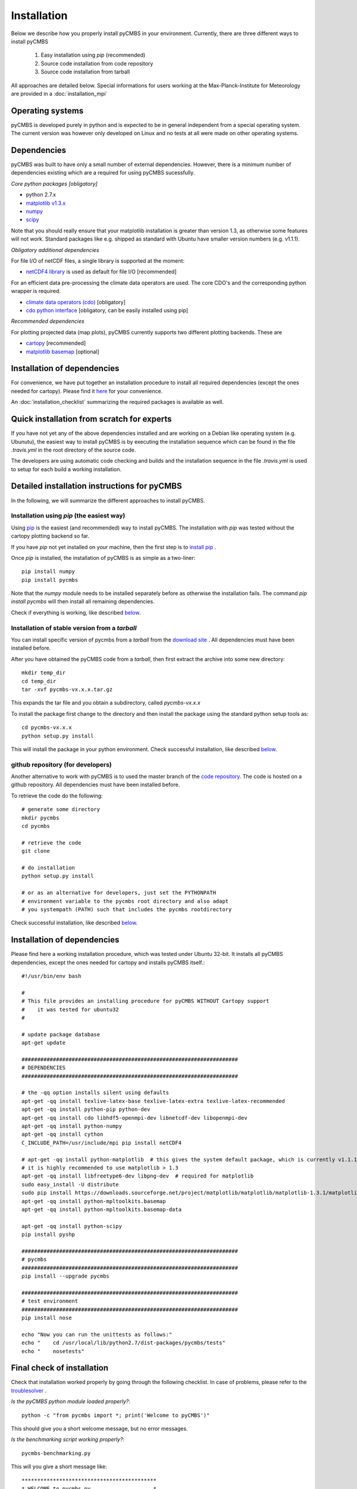 Installation
============

Below we describe how you properly install pyCMBS in your environment.
Currently, there are three different ways to install pyCMBS

 1. Easy installation using *pip* (recommended)
 2. Source code installation from code repository
 3. Source code installation from tarball

All approaches are detailed below. Special informations for users working
at the Max-Planck-Institute for Meteorology are provided in a
:doc:`installation_mpi`

Operating systems
-----------------

pyCMBS is developed purely in python and is expected to be in general independent from a special operating system.
The current version was however only developed on Linux and no tests at all were made on other operating systems.

Dependencies
------------

pyCMBS was built to have only a small number of external dependencies.
However, there is a minimum number of dependencies existing which are a
required for using pyCMBS sucessfully.


*Core python packages [obligatory]*

- python 2.7.x
- `matplotlib v1.3.x <http://matplotlib.org/>`_
- `numpy <http://www.numpy.org/>`_
- `scipy <http://www.scipy.org/>`_

Note that you should really ensure that your matplotlib installation is greater than version 1.3, as otherwise some features will not work. Standard packages like e.g. shipped as standard with Ubuntu have smaller version numbers (e.g. v1.1.1).

*Obligatory additional dependencies*

For file I/O of netCDF files, a single library is supported at the moment:

- `netCDF4 library <http://code.google.com/p/netcdf4-python/>`_ is used as default for file I/O [recommended]

For an efficient data pre-processing the climate data operators are used. The core CDO's and the corresponding python wrapper is required.

- `climate data operators (cdo) <https://code.zmaw.de/projects/cdo>`_ [obligatory]
- `cdo python interface <https://code.zmaw.de/projects/cdo/wiki/Cdo%7Brbpy%7D>`_ [obligatory, can be easily installed using pip]

*Recommended dependencies*

For plotting projected data (map plots), pyCMBS currently supports two different plotting backends. These are

- `cartopy <http://scitools.org.uk/cartopy/>`_ [recommended]
- `matplotlib basemap <http://matplotlib.org/basemap/index.html>`_ [optional]


Installation of dependencies
----------------------------

For convenience, we have put together an installation procedure to install all required dependencies (except the ones needed for cartopy).
Please find it here__ for your convenience.

__ installation_dependencies_

An :doc:`installation_checklist` summarizing the required packages is available as well.

Quick installation from scratch for experts
-------------------------------------------

If you have not yet any of the above dependencies installed and are
working on a Debian like operating system (e.g. Ubunutu), the easiest way to
install pyCMBS is by executing the installation sequence which can be found in
the file *.travis.yml* in the root directory of the source code.

The developers are using automatic code checking and builds and the
installation sequence in the file *.travis.yml* is used to setup for each build
a working installation.


Detailed installation instructions for pyCMBS
---------------------------------------------

In the following, we will summarize the different approaches to install pyCMBS.

Installation using *pip* (the easiest way)
~~~~~~~~~~~~~~~~~~~~~~~~~~~~~~~~~~~~~~~~~~

Using `pip <https://pypi.python.org/pypi/pip>`_ is the easiest (and recommended) way to install pyCMBS.
The installation with *pip* was tested without the cartopy plotting backend so far.

If you have *pip* not yet installed on your machine, then the first step
is to `install pip <https://pypi.python.org/pypi/pip>`_ .

Once *pip* is installed, the installation of pyCMBS is as simple as a two-liner::

    pip install numpy
    pip install pycmbs

Note that the *numpy* module needs to be installed separately before as otherwise the installation fails. The command *pip install pycmbs* will then install all remaining dependencies.

Check if everything is working, like described below_.


Installation of stable version from a *tarball*
~~~~~~~~~~~~~~~~~~~~~~~~~~~~~~~~~~~~~~~~~~~~~~~

You can install specific version of pycmbs from a *tarball* from the `download site <https://github.com/pygeo/pycmbs/releases>`_ . All dependencies must have been installed before.

After you have obtained the pyCMBS code from a *tarball*, then first extract the archive into some new directory::

    mkdir temp_dir
    cd temp_dir
    tar -xvf pycmbs-vx.x.x.tar.gz

This expands the tar file and you obtain a subdirectory,  called *pycmbs-vx.x.x*

To install the package first change to the directory and then install
the package using the standard python setup tools as::

    cd pycmbs-vx.x.x
    python setup.py install

This will install the package in your python environment.
Check successful installation, like described below_.


github repository (for developers)
~~~~~~~~~~~~~~~~~~~~~~~~~~~~~~~~~~

Another alternative to work with pyCMBS is to used the master branch of
the `code repository <https://github.com/pygeo/pycmbs>`_. The code is hosted on a github repository. All
dependencies  must have been installed before.

To retrieve the code do the following::

    # generate some directory
    mkdir pycmbs
    cd pycmbs

    # retrieve the code
    git clone

    # do installation
    python setup.py install

    # or as an alternative for developers, just set the PYTHONPATH
    # environment variable to the pycmbs root directory and also adapt
    # you systempath (PATH) such that includes the pycmbs rootdirectory

Check successful installation, like described below_.


.. _installation_dependencies:

Installation of dependencies
----------------------------

Please find here a working installation procedure, which was tested under Ubuntu 32-bit. It installs all pyCMBS dependencies, except the ones needed for cartopy and installs pyCMBS itself.::

    #!/usr/bin/env bash

    #
    # This file provides an installing procedure for pyCMBS WITHOUT Cartopy support
    #    it was tested for ubuntu32
    #

    # update package database
    apt-get update

    #####################################################################
    # DEPENDENCIES
    #####################################################################

    # the -qq option installs silent using defaults
    apt-get -qq install texlive-latex-base texlive-latex-extra texlive-latex-recommended
    apt-get -qq install python-pip python-dev
    apt-get -qq install cdo libhdf5-openmpi-dev libnetcdf-dev libopenmpi-dev
    apt-get -qq install python-numpy
    apt-get -qq install cython
    C_INCLUDE_PATH=/usr/include/mpi pip install netCDF4

    # apt-get -qq install python-matplotlib  # this gives the system default package, which is currently v1.1.1 therefore it is not used here
    # it is highly recommended to use matplotlib > 1.3
    apt-get -qq install libfreetype6-dev libpng-dev  # required for matplotlib
    sudo easy_install -U distribute
    sudo pip install https://downloads.sourceforge.net/project/matplotlib/matplotlib/matplotlib-1.3.1/matplotlib-1.3.1.tar.gz
    apt-get -qq install python-mpltoolkits.basemap
    apt-get -qq install python-mpltoolkits.basemap-data

    apt-get -qq install python-scipy
    pip install pyshp

    #####################################################################
    # pycmbs
    #####################################################################
    pip install --upgrade pycmbs

    #####################################################################
    # test environment
    #####################################################################
    pip install nose

    echo "Now you can run the unittests as follows:"
    echo "    cd /usr/local/lib/python2.7/dist-packages/pycmbs/tests"
    echo "    nosetests"


.. _below:

Final check of installation
---------------------------

Check that installation worked properly by going through the following
checklist. In case of problems, please refer to the troublesolver_ .

*Is the pyCMBS python module loaded properly?*::

    python -c "from pycmbs import *; print('Welcome to pyCMBS')"

This should give you a short welcome message, but no error messages.

*Is the benchmarking script working properly?*::

    pycmbs-benchmarking.py

This will you give a short message like::

   *******************************************
   * WELCOME to pycmbs.py                    *
   * Happy benchmarking ...                  *
   *******************************************

and will end with an error message that the configuration file is
not found (this is o.k.)

**If you see the above, the installation has worked! Congratulations!**

3. Check also the proper installation of the cdo's and the cdo.py
interface, as this is a prerequesite of beeing able to properly work
with pyCMBS::

     python -c "from cdo import *; cdo=Cdo(); print 'If you see this, everything went right ... have fun with pyCMBS and CDOs'"

Again, this should give you a short welcome message. Any error message
is a bad sign. In that case, please check your installation again.
Have a look at the troublesolver_.

pycmbs init


Running tests
-------------

pyCMBS code comes with a rich suite of test routines. We follow the concept of unittests using the nosetests tools. Tests should be always executed in the following cases:

* after installation
* before comitting code to the repository
* before merging a branch in the master branch

Tests can be simply executed using the *Makefile* in the main installation directory as::

    make tests

As an alternative you can also check the coverage of tests in the code using::

    make coverage

which gives you a report on test coverage in */coverage/index.html*.


.. _installation_details:

Further information and trouble solving
---------------------------------------

pyCMBS makes use of a standard directory to look for observations. This
directory is the Standard Evaluation Pool (SEP). The path to the SEP directory
needs to be specified in the $SEP environment variable. In you .bashrc write::

    export SEP=/path/to/directory

For users at MPI-M, the SEP variable needs to point to */pool/SEP*. It is
however possible to specify also for each observation an individual path where
the observation is located. Then the SEP evnironment variable is not required.
To check whether SEP is set, type::

    echo $SEP

.. _troublesolver:

Some hints for trouble solving
~~~~~~~~~~~~~~~~~~~~~~~~~~~~~~

If your pyCMBS installation seems not to work properly, here are a few
recommendations where to start searching.

*Is python working properly?*::

    python -c "print 'Hello world'"

*Does your PYTHONPATH environment variable contain the path to pyCMBS?*::

    echo $PYTHONPATH

This should give you the path where python is searching for modules.
If it is empty you are most likely in trouble. Check if you have a
valid python installation.

*Is the script pycmb-benchmarking.py found in the system path?*::

    pycmbs-benchmarking.py

should give you a short Welcome Screen like described above. If this is not the
case then either the overall pyCMBS installation is incomplete or Your
systempath is not set appropriately. Type::

    echo $PATH

and verify if the directory where pycmbs-benchmarking.py is located is listed
in your PATH variable. If not, then you can try to change your PATH variable to
make it working.

*Further problems?*

In case that these recommendations did not solve your problem, please
feel free to ask a question or raise an issue on the pyCMBS `development site
<https://github.com/pygeo/pycmbs>`_.










